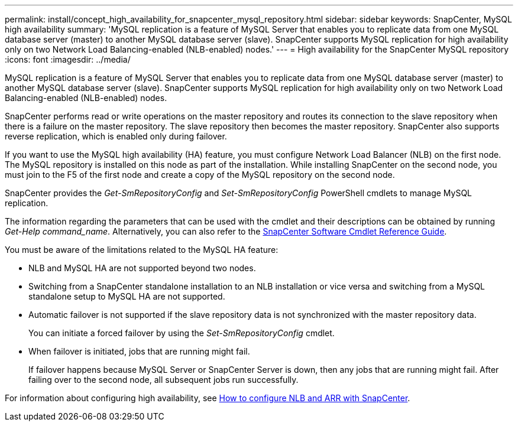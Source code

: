 ---
permalink: install/concept_high_availability_for_snapcenter_mysql_repository.html
sidebar: sidebar
keywords: SnapCenter, MySQL high availability
summary: 'MySQL replication is a feature of MySQL Server that enables you to replicate data from one MySQL database server (master) to another MySQL database server (slave). SnapCenter supports MySQL replication for high availability only on two Network Load Balancing-enabled (NLB-enabled) nodes.'
---
= High availability for the SnapCenter MySQL repository
:icons: font
:imagesdir: ../media/

[.lead]
MySQL replication is a feature of MySQL Server that enables you to replicate data from one MySQL database server (master) to another MySQL database server (slave). SnapCenter supports MySQL replication for high availability only on two Network Load Balancing-enabled (NLB-enabled) nodes.

SnapCenter performs read or write operations on the master repository and routes its connection to the slave repository when there is a failure on the master repository. The slave repository then becomes the master repository. SnapCenter also supports reverse replication, which is enabled only during failover.

If you want to use the MySQL high availability (HA) feature, you must configure Network Load Balancer (NLB) on the first node. The MySQL repository is installed on this node as part of the installation. While installing SnapCenter on the second node, you must join to the F5 of the first node and create a copy of the MySQL repository on the second node.

SnapCenter provides the _Get-SmRepositoryConfig_ and _Set-SmRepositoryConfig_ PowerShell cmdlets to manage MySQL replication.

The information regarding the parameters that can be used with the cmdlet and their descriptions can be obtained by running _Get-Help command_name_. Alternatively, you can also refer to the https://library.netapp.com/ecm/ecm_download_file/ECMLP2885482[SnapCenter Software Cmdlet Reference Guide^].

You must be aware of the limitations related to the MySQL HA feature:

* NLB and MySQL HA are not supported beyond two nodes.
* Switching from a SnapCenter standalone installation to an NLB installation or vice versa and switching from a MySQL standalone setup to MySQL HA are not supported.
* Automatic failover is not supported if the slave repository data is not synchronized with the master repository data.
+
You can initiate a forced failover by using the _Set-SmRepositoryConfig_ cmdlet.

* When failover is initiated, jobs that are running might fail.
+
If failover happens because MySQL Server or SnapCenter Server is down, then any jobs that are running might fail. After failing over to the second node, all subsequent jobs run successfully.

For information about configuring high availability, see https://kb.netapp.com/Advice_and_Troubleshooting/Data_Protection_and_Security/SnapCenter/How_to_configure_NLB_and_ARR_with_SnapCenter[How to configure NLB and ARR with SnapCenter^].
